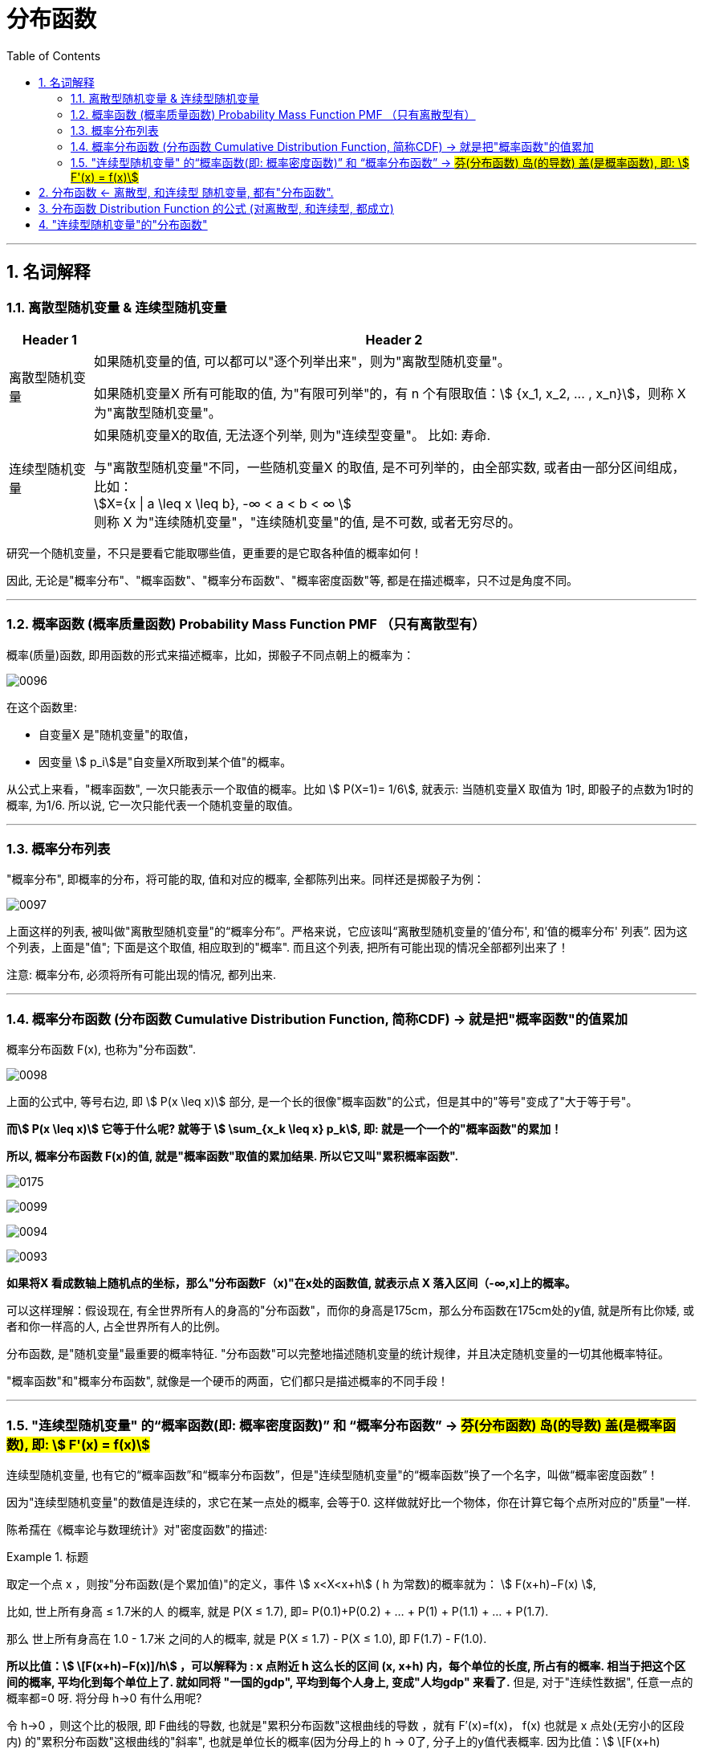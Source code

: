 

= 分布函数
:toc: left
:toclevels: 3
:sectnums:

---

==  名词解释

=== 离散型随机变量 & 连续型随机变量

[options="autowidth"]
|===
|Header 1 |Header 2

|离散型随机变量
|如果随机变量的值, 可以都可以"逐个列举出来"，则为"离散型随机变量"。

如果随机变量X 所有可能取的值, 为"有限可列举"的，有 n 个有限取值：stem:[ {x_1, x_2, ... , x_n}]，则称 X 为"离散型随机变量"。

|连续型随机变量
|如果随机变量X的取值, 无法逐个列举, 则为"连续型变量"。 比如: 寿命.

与"离散型随机变量"不同，一些随机变量X 的取值, 是不可列举的，由全部实数, 或者由一部分区间组成，比如： +
stem:[X={x \| a \leq x \leq b}, -∞ < a < b < ∞ ] +
则称 X 为"连续随机变量"，"连续随机变量"的值, 是不可数, 或者无穷尽的。
|===

研究一个随机变量，不只是要看它能取哪些值，更重要的是它取各种值的概率如何！

因此, 无论是"概率分布"、"概率函数"、"概率分布函数"、"概率密度函数"等, 都是在描述概率，只不过是角度不同。

---

=== 概率函数 (概率质量函数)  Probability Mass Function PMF （只有离散型有）


概率(质量)函数, 即用函数的形式来描述概率，比如，掷骰子不同点朝上的概率为： +

image:img/0096.png[,]

在这个函数里:

- 自变量X 是"随机变量"的取值，
- 因变量 stem:[ p_i]是"自变量X所取到某个值"的概率。

从公式上来看，"概率函数", 一次只能表示一个取值的概率。比如 stem:[ P(X=1)= 1/6], 就表示: 当随机变量X 取值为 1时, 即骰子的点数为1时的概率, 为1/6. 所以说, 它一次只能代表一个随机变量的取值。



---



=== 概率分布列表

"概率分布", 即概率的分布，将可能的取, 值和对应的概率, 全都陈列出来。同样还是掷骰子为例：

image:img/0097.png[,]

上面这样的列表, 被叫做"离散型随机变量"的“概率分布”。严格来说，它应该叫“离散型随机变量的'值分布', 和'值的概率分布' 列表”. 因为这个列表，上面是"值"; 下面是这个取值, 相应取到的"概率". 而且这个列表, 把所有可能出现的情况全部都列出来了！

注意: 概率分布, 必须将所有可能出现的情况, 都列出来.

---

=== 概率分布函数 (分布函数 Cumulative Distribution Function, 简称CDF) →  就是把"概率函数"的值累加

概率分布函数 F(x), 也称为"分布函数".

image:img/0098.png[,]

上面的公式中, 等号右边, 即 stem:[ P(x \leq x)] 部分, 是一个长的很像"概率函数"的公式，但是其中的"等号"变成了"大于等于号"。

*而stem:[ P(x \leq x)] 它等于什么呢? 就等于 stem:[ \sum_{x_k \leq x} p_k], 即: 就是一个一个的"概率函数"的累加！*

*所以, 概率分布函数 F(x)的值, 就是"概率函数"取值的累加结果. 所以它又叫"累积概率函数".*

image:img/0175.svg[,]


image:img/0099.png[,]

image:img/0094.png[,]

image:img/0093.png[,]



*如果将X 看成数轴上随机点的坐标，那么"分布函数F（x)"在x处的函数值, 就表示点 X 落入区间（-∞,x]上的概率。*

可以这样理解：假设现在, 有全世界所有人的身高的"分布函数"，而你的身高是175cm，那么分布函数在175cm处的y值, 就是所有比你矮, 或者和你一样高的人, 占全世界所有人的比例。


分布函数, 是"随机变量"最重要的概率特征. "分布函数"可以完整地描述随机变量的统计规律，并且决定随机变量的一切其他概率特征。



"概率函数"和"概率分布函数", 就像是一个硬币的两面，它们都只是描述概率的不同手段！

---

=== "连续型随机变量" 的“概率函数(即: 概率密度函数)” 和 “概率分布函数” -> #芬(分布函数) 岛(的导数) 盖(是概率函数),  即: stem:[ F'(x) = f(x)]#

连续型随机变量, 也有它的“概率函数”和“概率分布函数”，但是"连续型随机变量"的“概率函数”换了一个名字，叫做“概率密度函数”！

因为"连续型随机变量"的数值是连续的，求它在某一点处的概率, 会等于0. 这样做就好比一个物体，你在计算它每个点所对应的"质量"一样.

陈希孺在《概率论与数理统计》对"密度函数"的描述:

.标题
====
取定一个点 x ，则按"分布函数(是个累加值)"的定义，事件 stem:[ x<X<x+h] ( h 为常数)的概率就为： stem:[
F(x+h)−F(x) ],

比如, 世上所有身高 ≤ 1.7米的人 的概率, 就是 P(X ≤ 1.7), 即= P(0.1)+P(0.2) + ... + P(1) + P(1.1) + ... + P(1.7).

那么 世上所有身高在 1.0 - 1.7米 之间的人的概率, 就是 P(X ≤ 1.7) - P(X ≤ 1.0), 即 F(1.7) - F(1.0).

*所以比值：stem:[  \[F(x+h)−F(x)\]/h] ，可以解释为 : x 点附近
h 这么长的区间 (x, x+h) 内，每个单位的长度, 所占有的概率.  相当于把这个区间的概率, 平均化到每个单位上了. 就如同将 "一国的gdp", 平均到每个人身上, 变成"人均gdp" 来看了.* 但是, 对于"连续性数据", 任意一点的概率都=0 呀. 将分母 h->0 有什么用呢?

令 h→0 ，则这个比的极限, 即 F曲线的导数, 也就是"累积分布函数"这根曲线的导数 ，就有 F′(x)=f(x)，  f(x) 也就是 x 点处(无穷小的区段内) 的"累积分布函数"这根曲线的"斜率", 也就是单位长的概率(因为分母上的 h -> 0了,  分子上的y值代表概率. 因为比值：stem:[  \[F(x+h)−F(x)\]/h] ，可以解释为 : x 点附近
h 这么长的区间 (x, x+h) 内，每个单位的长度, 所占有的概率). 或者说，它反映了概率在 x 点处"密集程度".  +
你可以设想一根极细的无穷长的金属杆，总质量为1，"概率密度"去相当于杆上各点的质量密度.



====

image:img/0100.png[,]

*上图, 右边是"概率函数", 左边是"累加函数". 右图上的曲线段下的阴影面积 stem:[ \int f(x)], 不就是这段曲线的积分嘛! 而左图的"累加函数 F(x)", 不正是"概率函数f(x)" 在一段区间上的累加吗(即 Σ(y))! 所以, 右图的"概率函数f(x)"的积分, 不正是等于左图的"累加函数F(x)"吗! 所以, stem:[ \int 概f(x) dx = 加F(x)].    反过来, "累加函数F(x)"的导数, 就是"概率函数f(x)"!*


image:img/0176.svg[;]

上图左边是F(x) "连续型随机变量" "分布函数"画出的图形，右边是f(x) "连续型随机变量"的"概率密度函数"画出的图像，它们之间的关系就是: *概率密度函数, 是分布函数的"导函数".*

即: \begin{align}
\boxed{
(分布函数F(x))'= 概率密度函数f(x)
}
\end{align}

口诀: 芬(分布函数) 岛(的导数) 盖(是概率函数)


*两张图一对比，你就会发现，如果用右图中的面积来表示概率，利用图形就能很清楚的看出，哪些取值的概率更大！所以，我们在表示"连续型随机变量"的概率时，用f(x)"概率密度函数"来表示，是非常好的！*

**某点的 "概率密度函数" 即为 "概率在该点的变化率(或导数)"。**

Q: 概率密度函数在某点的函数值，有什么意义？ +
A: 其实 概率密度函数值 即为 概率在该点的变化率.

**千万不要误认为：概率密度函数值是 该点的概率. 因为对于"连续性数据"来说, 任何一点的概率 都是0. 任何一点是不存在概率的! 我们只能得到"概率密度函数"在该x点处的斜率. ** 这个就类似于导数的概念. 导数代表着"该点处切线的斜率"!


*分布函数F（x）, 表示随机变量X 落入区间(a，b] 的概率。因此可得等式 stem:[ P（a<X<=b）= F(a) - F(b)].*










---

== 分布函数 <- 离散型, 和连续型 随机变量, 都有"分布函数".



注意: 以下的性质, 对离散型, 和连续型, 都成立!

image:img/0080.png[,]


[options="autowidth"]
|===
|Header 1 |Header 2

|右连续
|所谓"右连续", 就是"函数从x在某点的右侧, 逼近该点"的极限值, 就等于"该点处的y值", 即: stem:[\lim_{x -> a^+} F(x) = F(a)]

|左连续
|同理, "左连续"就是: stem:[\lim_{x -> a^-} F(x) = F(a)]

|连续
|同时满足"左连续"和"右连续"的函数, 就称为是"连续"的. 即stem:[\lim_{x -> a} F(x) = F(a)].
|===

---

== 分布函数 Distribution Function 的公式 (对离散型, 和连续型, 都成立)


image:img/0081.png[,]

下面用配图来说明, 即:

[options="autowidth"]
|===
|分布函数 stem:[F(x)=P{X \leq x}] 的公式有: |图中, stem:[蓝-绿=橙]

|① stem:[P{X \leq a} = F(a)]
|

|② stem:[P{X < a} = F(a-0)]
|

|③ stem:[P{X > a} = 1- P{X \leq a} = 1- F(a)]
|

|④ stem:[P{X \geq a} = 1- F(a-0)]
|image:img/0086.svg[,]

|⑤ stem:[P{X=a} = F(a) - F(a-0)]
|image:img/0083.svg[,]

|⑥ stem:[P{a < X \leq b} = P(X \leq b) - P(X \leq a)]
|image:img/0082.svg[,]

|⑦ stem:[P{a \leq X \leq b} = F(b) - F(a-0)]
|image:img/0084.svg[,]
|===


.标题
====
例如： +
image:img/0087.png[,]
====




.标题
====
例如： +
image:img/0088.png[,]

image:img/0089.png[,]

image:img/0090.png[,]

注意: 使用上图中的快速解法时, 表中的X的值, 必须先要从小到大排好. 而不能顺序乱排.
====

---


== "连续型随机变量"的"分布函数"

image:img/0101.png[,]

.标题
====
例如： +
image:img/0102.png[,]

image:img/0103.svg[,]
====




.标题
====
例如： +
image:img/0104.png[,]

image:img/0105.png[,]

image:img/0106.svg[,]
====






.标题
====
例如： +
image:img/0108.png[,]

image:img/0107.svg[,]
====




---


